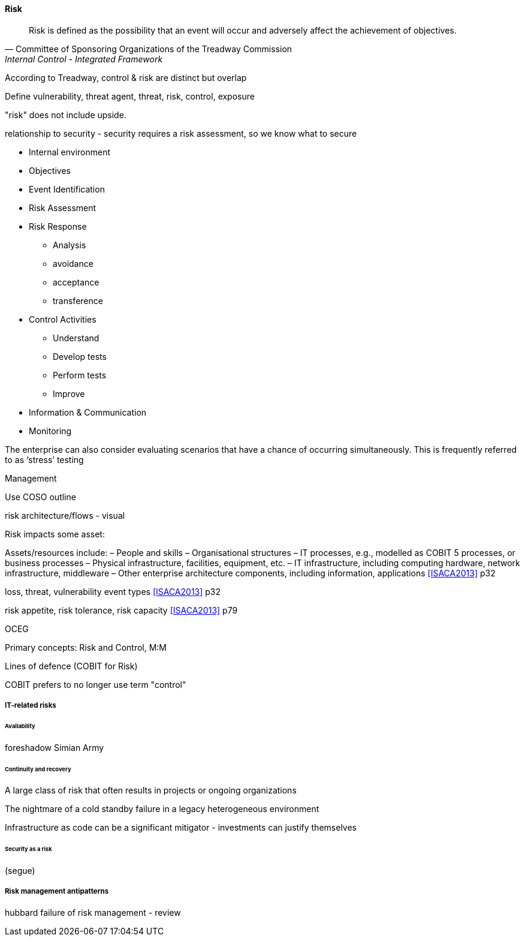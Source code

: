 
==== Risk
[quote, Committee of Sponsoring Organizations of the Treadway Commission, Internal Control - Integrated Framework]
Risk is defined as the possibility that an event will occur and adversely affect the achievement of objectives.

According to Treadway, control & risk are distinct but overlap

Define vulnerability, threat agent, threat, risk, control, exposure


"risk" does not include upside.

relationship to security - security requires a risk assessment, so we know what to secure

* Internal environment
* Objectives
* Event Identification
* Risk Assessment
* Risk Response
** Analysis
** avoidance
** acceptance
** transference
* Control Activities
** Understand
** Develop tests
** Perform tests
** Improve
* Information & Communication
* Monitoring

The enterprise can also consider evaluating scenarios that have a chance of occurring simultaneously. This is frequently
referred to as ‘stress’ testing

Management

Use COSO outline

risk architecture/flows - visual

Risk impacts some asset:

Assets/resources include:
– People and skills
– Organisational structures
– IT processes, e.g., modelled as COBIT 5 processes, or business processes
– Physical infrastructure, facilities, equipment, etc.
– IT infrastructure, including computing hardware, network infrastructure, middleware
– Other enterprise architecture components, including information, applications <<ISACA2013>> p32

loss, threat, vulnerability event types <<ISACA2013>> p32

risk appetite, risk tolerance, risk capacity <<ISACA2013>> p79

OCEG

Primary concepts: Risk and Control, M:M

Lines of defence (COBIT for Risk)

COBIT prefers to no longer use term "control"

===== IT-related risks
====== Availability
foreshadow Simian Army

====== Continuity and recovery

A large class of risk that often results in projects or ongoing organizations

The nightmare of a cold standby failure in a legacy heterogeneous environment

Infrastructure as code can be a significant mitigator - investments can justify themselves



====== Security as a risk
(segue)

===== Risk management antipatterns
hubbard failure of risk management - review
